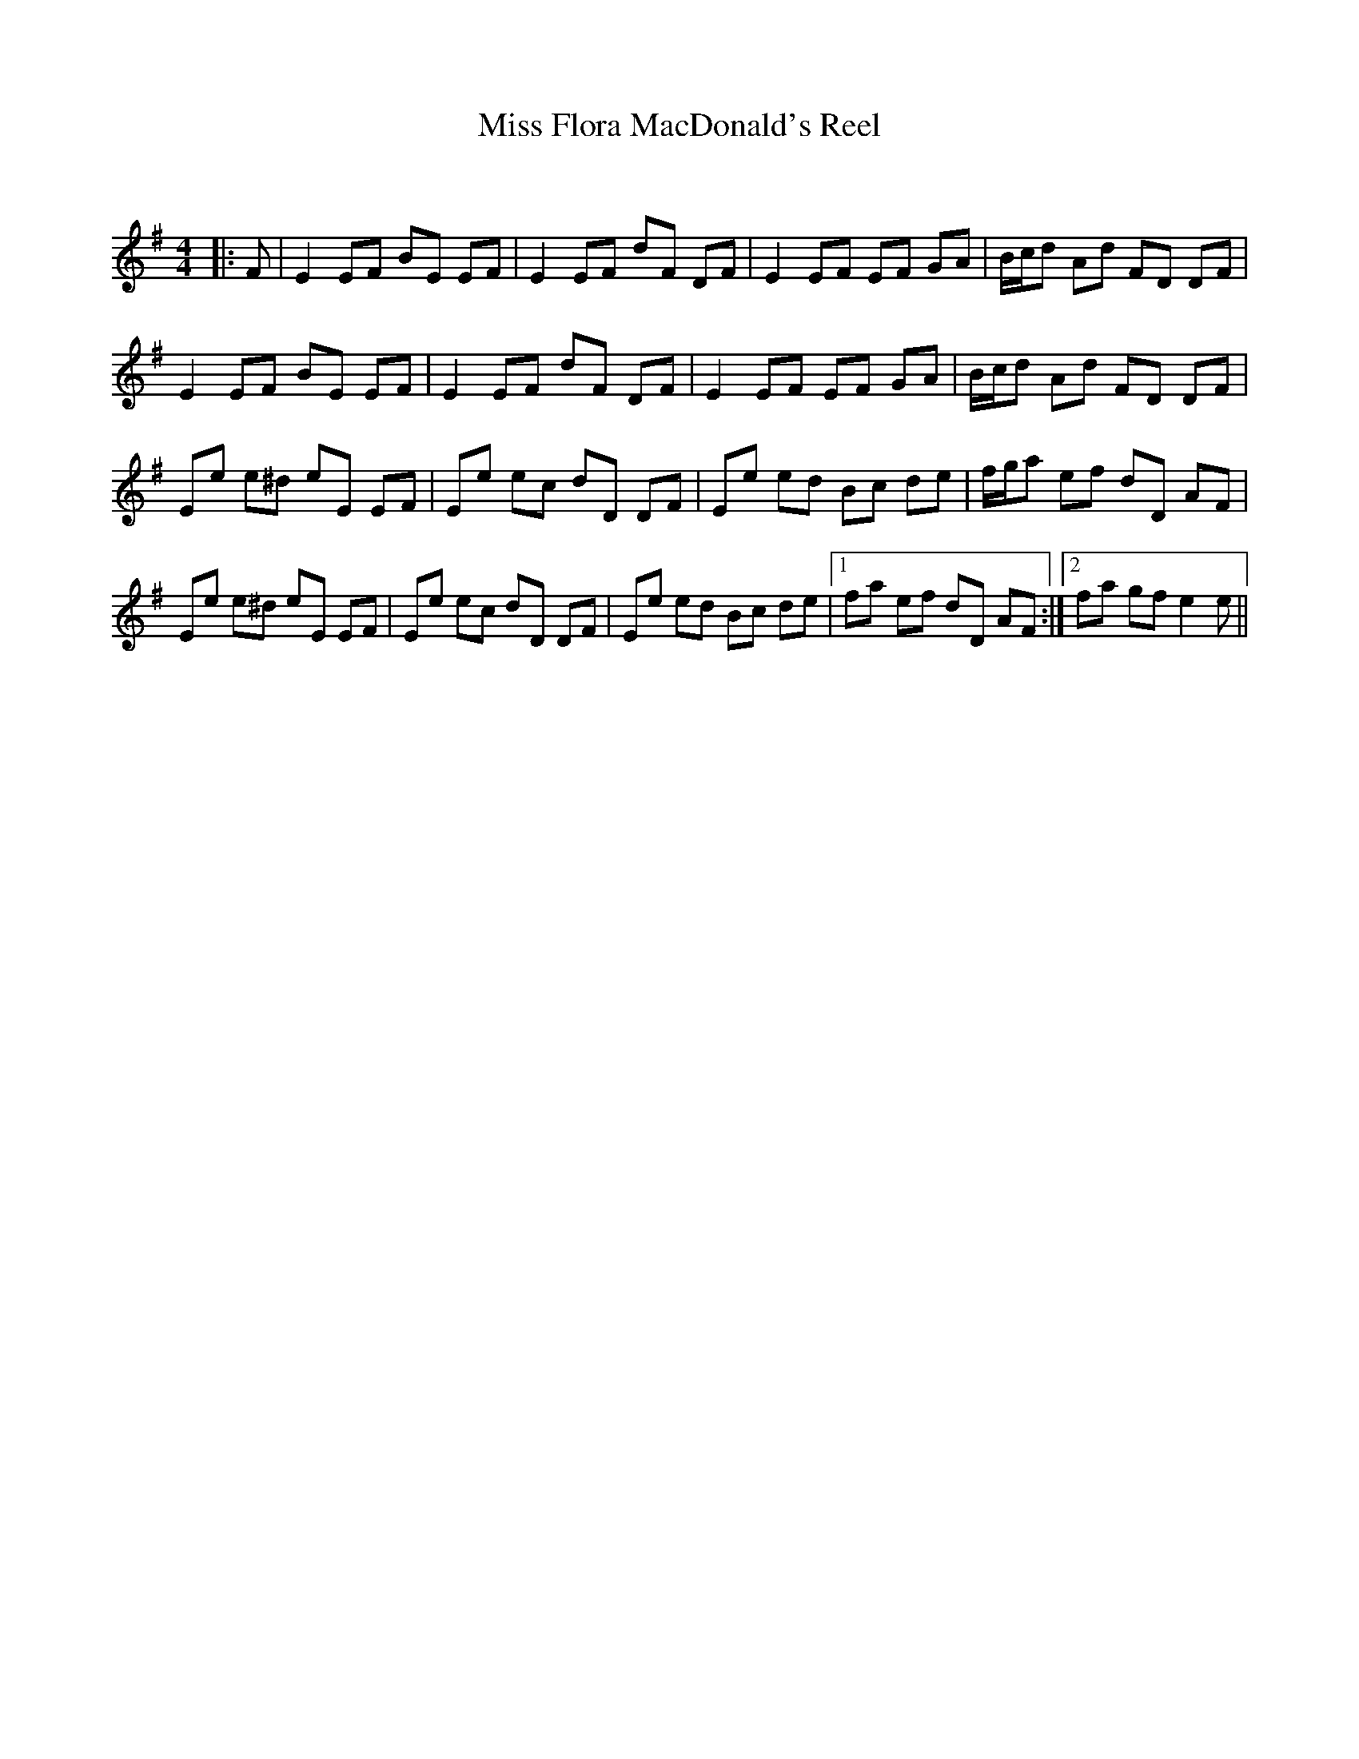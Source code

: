 X:1
T: Miss Flora MacDonald's Reel
C:
R:Reel
Q: 232
K:Em
M:4/4
L:1/8
|:F|E2 EF BE EF|E2 EF dF DF|E2 EF EF GA|B1/2c1/2d Ad FD DF|
E2 EF BE EF|E2 EF dF DF|E2 EF EF GA|B1/2c1/2d Ad FD DF|
Ee e^d eE EF|Ee ec dD DF|Ee ed Bc de|f1/2g1/2a ef dD AF|
Ee e^d eE EF|Ee ec dD DF|Ee ed Bc de|1fa ef dD AF:|2fa gf e2 e||
